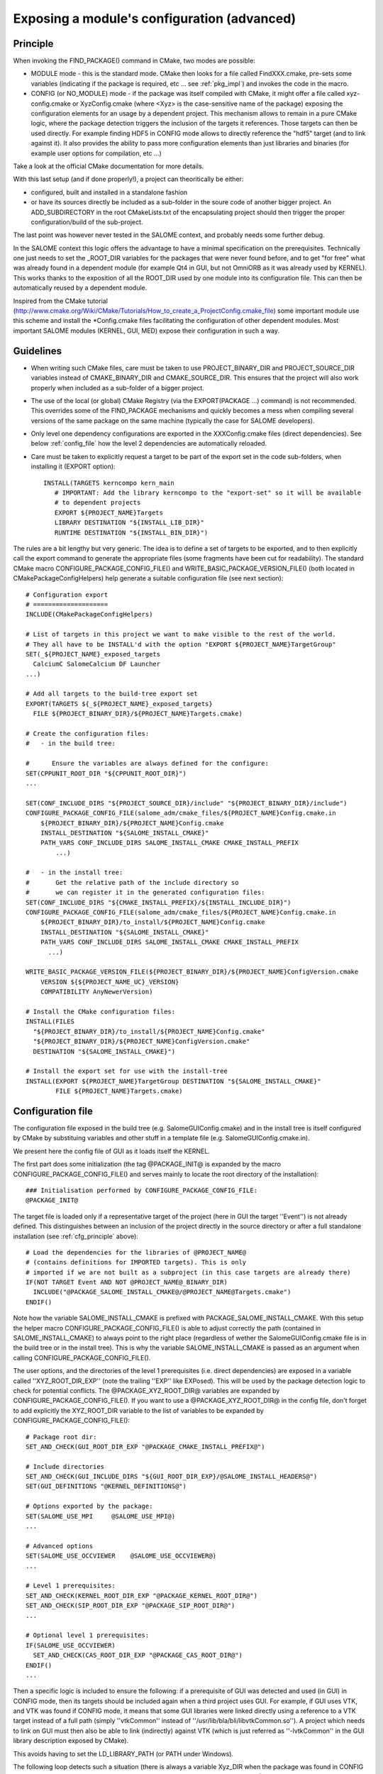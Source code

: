 .. _config:

Exposing a module's configuration (advanced)
============================================

.. _cfg_principle:

Principle
---------

When invoking the FIND_PACKAGE() command in CMake, two modes are possible:

* MODULE mode - this is the standard mode. CMake then looks for a file called FindXXX.cmake, pre-sets some variables (indicating if the package is required, etc ... see :ref:`pkg_impl`) and invokes the code in the macro. 
* CONFIG (or NO_MODULE) mode - if the package was itself compiled with CMake, it might offer a file called xyz-config.cmake or XyzConfig.cmake (where <Xyz> is the case-sensitive name of the package) exposing the configuration elements for an usage by a dependent project. This mechanism allows to remain in a pure CMake logic, where the package detection triggers the inclusion of the targets it references. Those targets can then be used directly. For example finding HDF5 in CONFIG mode allows to directly reference the "hdf5" target (and to link against it). It also provides the ability to pass more configuration elements than just libraries and binaries (for example user options for compilation, etc ...)

Take a look at the official CMake documentation for more details.

With this last setup (and if done properly!), a project can theoritically be either:

* configured, built and installed in a standalone fashion
* or have its sources directly be included as a sub-folder in the soure code of another bigger project. An ADD_SUBDIRECTORY in the root CMakeLists.txt of the encapsulating project should then trigger the proper configuration/build of the sub-project. 

The last point was however never tested in the SALOME context, and probably needs some further debug.

In the SALOME context this logic offers the advantage to have a minimal specification on the prerequisites. Technically one just needs to set the _ROOT_DIR variables for the packages that were never found before, and to get "for free" what was already found in a dependent module (for example Qt4 in GUI, but not OmniORB as it was already used by KERNEL). This works thanks to the exposition of all the ROOT_DIR used by one module into its configuration file. This can then be automatically reused by a dependent module.

Inspired from the CMake tutorial (http://www.cmake.org/Wiki/CMake/Tutorials/How_to_create_a_ProjectConfig.cmake_file) some 
important module use this scheme and install the \*Config.cmake files facilitating the configuration of other dependent modules. Most important SALOME modules (KERNEL, GUI, MED) expose their configuration in such a way. 


Guidelines
----------

* When writing such CMake files, care must be taken to use PROJECT_BINARY_DIR and PROJECT_SOURCE_DIR variables instead of CMAKE_BINARY_DIR and CMAKE_SOURCE_DIR. This ensures that the project will also work properly when included as a sub-folder of a bigger project.
* The use of the local (or global) CMake Registry (via the EXPORT(PACKAGE ...) command) is not recommended. This overrides some of the FIND_PACKAGE mechanisms and quickly becomes a mess when compiling several versions of the same package on the same machine (typically the case for SALOME developers).
* Only level one dependency configurations are exported in the XXXConfig.cmake files (direct dependencies). See below :ref:`config_file` how the level 2 dependencies are automatically reloaded.
* Care must be taken to explicitly request a target to be part of the export set in the code sub-folders, when installing it  (EXPORT option)::

    INSTALL(TARGETS kerncompo kern_main
       # IMPORTANT: Add the library kerncompo to the "export-set" so it will be available 
       # to dependent projects
       EXPORT ${PROJECT_NAME}Targets
       LIBRARY DESTINATION "${INSTALL_LIB_DIR}"
       RUNTIME DESTINATION "${INSTALL_BIN_DIR}")


The rules are a bit lengthy but very generic. The idea is to define a set of targets to be exported, and to then explicitly
call the export command to generate the appropriate files (some fragments have been cut for readability).
The standard CMake macro CONFIGURE_PACKAGE_CONFIG_FILE() and WRITE_BASIC_PACKAGE_VERSION_FILE() (both located
in CMakePackageConfigHelpers) help generate a suitable configuration file (see next section)::

  # Configuration export
  # ====================
  INCLUDE(CMakePackageConfigHelpers)

  # List of targets in this project we want to make visible to the rest of the world.
  # They all have to be INSTALL'd with the option "EXPORT ${PROJECT_NAME}TargetGroup"
  SET(_${PROJECT_NAME}_exposed_targets
    CalciumC SalomeCalcium DF Launcher  
  ...)
    
  # Add all targets to the build-tree export set
  EXPORT(TARGETS ${_${PROJECT_NAME}_exposed_targets}
    FILE ${PROJECT_BINARY_DIR}/${PROJECT_NAME}Targets.cmake)

  # Create the configuration files:
  #   - in the build tree:

  #      Ensure the variables are always defined for the configure:
  SET(CPPUNIT_ROOT_DIR "${CPPUNIT_ROOT_DIR}")
  ...
   
  SET(CONF_INCLUDE_DIRS "${PROJECT_SOURCE_DIR}/include" "${PROJECT_BINARY_DIR}/include")
  CONFIGURE_PACKAGE_CONFIG_FILE(salome_adm/cmake_files/${PROJECT_NAME}Config.cmake.in 
      ${PROJECT_BINARY_DIR}/${PROJECT_NAME}Config.cmake
      INSTALL_DESTINATION "${SALOME_INSTALL_CMAKE}"
      PATH_VARS CONF_INCLUDE_DIRS SALOME_INSTALL_CMAKE CMAKE_INSTALL_PREFIX
          ...)

  #   - in the install tree:
  #       Get the relative path of the include directory so 
  #       we can register it in the generated configuration files:
  SET(CONF_INCLUDE_DIRS "${CMAKE_INSTALL_PREFIX}/${INSTALL_INCLUDE_DIR}")
  CONFIGURE_PACKAGE_CONFIG_FILE(salome_adm/cmake_files/${PROJECT_NAME}Config.cmake.in 
      ${PROJECT_BINARY_DIR}/to_install/${PROJECT_NAME}Config.cmake
      INSTALL_DESTINATION "${SALOME_INSTALL_CMAKE}"
      PATH_VARS CONF_INCLUDE_DIRS SALOME_INSTALL_CMAKE CMAKE_INSTALL_PREFIX 
        ...)

  WRITE_BASIC_PACKAGE_VERSION_FILE(${PROJECT_BINARY_DIR}/${PROJECT_NAME}ConfigVersion.cmake
      VERSION ${${PROJECT_NAME_UC}_VERSION}
      COMPATIBILITY AnyNewerVersion)
    
  # Install the CMake configuration files:
  INSTALL(FILES
    "${PROJECT_BINARY_DIR}/to_install/${PROJECT_NAME}Config.cmake"
    "${PROJECT_BINARY_DIR}/${PROJECT_NAME}ConfigVersion.cmake"
    DESTINATION "${SALOME_INSTALL_CMAKE}")

  # Install the export set for use with the install-tree
  INSTALL(EXPORT ${PROJECT_NAME}TargetGroup DESTINATION "${SALOME_INSTALL_CMAKE}" 
          FILE ${PROJECT_NAME}Targets.cmake)


.. _config_file:

Configuration file
------------------

The configuration file exposed in the build tree (e.g. SalomeGUIConfig.cmake) and in the install tree is itself configured by CMake by substituing variables and other stuff in a template file (e.g. SalomeGUIConfig.cmake.in).

We present here the config file of GUI as it loads itself the KERNEL. 

The first part does some initialization (the tag @PACKAGE_INIT@ is expanded by the macro CONFIGURE_PACKAGE_CONFIG_FILE() and serves mainly to locate the root directory of the installation)::

  ### Initialisation performed by CONFIGURE_PACKAGE_CONFIG_FILE:
  @PACKAGE_INIT@


The target file is loaded only if a representative target of the project (here in GUI the target ''Event'') is not already defined. This distinguishes between an inclusion of the project directly in the source directory or after a full standalone installation (see :ref:`cfg_principle` above)::

  # Load the dependencies for the libraries of @PROJECT_NAME@ 
  # (contains definitions for IMPORTED targets). This is only 
  # imported if we are not built as a subproject (in this case targets are already there)
  IF(NOT TARGET Event AND NOT @PROJECT_NAME@_BINARY_DIR)
    INCLUDE("@PACKAGE_SALOME_INSTALL_CMAKE@/@PROJECT_NAME@Targets.cmake")
  ENDIF()   

Note how the variable SALOME_INSTALL_CMAKE is prefixed with PACKAGE_SALOME_INSTALL_CMAKE. With this setup the helper macro CONFIGURE_PACKAGE_CONFIG_FILE() is able to adjust correctly the path (contained in SALOME_INSTALL_CMAKE) to always point to the right place (regardless of wether the SalomeGUIConfig.cmake file is in the build tree or in the install tree).
This is why the variable SALOME_INSTALL_CMAKE is passed as an argument when calling CONFIGURE_PACKAGE_CONFIG_FILE(). 

The user options, and the directories of the level 1 prerequisites (i.e. direct dependencies) are exposed in a variable called ''XYZ_ROOT_DIR_EXP'' (note the trailing ''EXP'' like EXPosed). This will be used by the package detection logic to check for potential conflicts.
The @PACKAGE_XYZ_ROOT_DIR@ variables are expanded by CONFIGURE_PACKAGE_CONFIG_FILE(). If you want to use a @PACKAGE_XYZ_ROOT_DIR@ in the config file, don't forget to add explicitly the XYZ_ROOT_DIR variable to the list of variables to be expanded by CONFIGURE_PACKAGE_CONFIG_FILE():: 

  # Package root dir:
  SET_AND_CHECK(GUI_ROOT_DIR_EXP "@PACKAGE_CMAKE_INSTALL_PREFIX@")

  # Include directories
  SET_AND_CHECK(GUI_INCLUDE_DIRS "${GUI_ROOT_DIR_EXP}/@SALOME_INSTALL_HEADERS@")
  SET(GUI_DEFINITIONS "@KERNEL_DEFINITIONS@")

  # Options exported by the package:
  SET(SALOME_USE_MPI     @SALOME_USE_MPI@)
  ...

  # Advanced options
  SET(SALOME_USE_OCCVIEWER    @SALOME_USE_OCCVIEWER@)
  ...

  # Level 1 prerequisites:
  SET_AND_CHECK(KERNEL_ROOT_DIR_EXP "@PACKAGE_KERNEL_ROOT_DIR@")
  SET_AND_CHECK(SIP_ROOT_DIR_EXP "@PACKAGE_SIP_ROOT_DIR@")
  ...

  # Optional level 1 prerequisites:
  IF(SALOME_USE_OCCVIEWER)
    SET_AND_CHECK(CAS_ROOT_DIR_EXP "@PACKAGE_CAS_ROOT_DIR@")    
  ENDIF()
  ...

Then a specific logic is included to ensure the following: if a prerequisite of GUI was detected and used (in GUI) in CONFIG mode, then its targets should be included again when a third project uses GUI. For example, if GUI uses VTK, and VTK was found if CONFIG mode, it means that some GUI libraries were linked directly using a reference to a VTK target instead of a full path (simply ''vtkCommon'' instead of ''/usr/lib/bla/bli/libvtkCommon.so''). A project which needs to link on GUI must then also be able to link (indirectly) against VTK (which is just referred as ''-lvtkCommon'' in the GUI library description exposed by CMake).

This avoids having to set the LD_LIBRARY_PATH (or PATH under Windows).

The following loop detects such a situation (there is always a variable Xyz_DIR when the package was found in CONFIG mode) and reloads if necessary the corresponding target by calling FIND_PACKAGE() in CONFIG mode on the exact same directory. This is done for all level 1 prerequisites of GUI, and would in our case expose the target ''vtkCommon'' to a project linking against GUI::

  # For all prerequisites, load the corresponding targets if the package was used 
  # in CONFIG mode. This ensures dependent projects link correctly
  # without having to set LD_LIBRARY_PATH:
  SET(_PREREQ CAS OpenGL PyQt4 Qt4 Qwt SIP VTK)
  SET(_PREREQ_CONFIG_DIR "@CAS_DIR@" "@OpenGL_DIR@" "@PyQt4_DIR@" "@Qt4_DIR@" "@Qwt_DIR@" "@SIP_DIR@" "@VTK_DIR@")
  LIST(LENGTH _PREREQ_CONFIG_DIR _list_len)
  # Another CMake stupidity - FOREACH(... RANGE r) generates r+1 numbers ...
  MATH(EXPR _range "${_list_len}-1")
  FOREACH(_p RANGE ${_range})  
    LIST(GET _PREREQ            ${_p} _pkg    )
    LIST(GET _PREREQ_CONFIG_DIR ${_p} _pkg_dir)
    IF(_pkg_dir)
       MESSAGE(STATUS "===> Reloading targets from ${_pkg} ...")
       FIND_PACKAGE(${_pkg} REQUIRED NO_MODULE 
            PATHS "${_pkg_dir}" 
            NO_DEFAULT_PATH)
    ENDIF()
  ENDFOREACH()

We also make sure, in the case of GUI, that the same is done for KERNEL's targets::

  # Include KERNEL targets if they were not already loaded:
  IF(NOT (TARGET SALOMEBasics)) 
    INCLUDE("${KERNEL_ROOT_DIR_EXP}/${SALOME_INSTALL_CMAKE}/SalomeKERNELTargets.cmake")
  ENDIF()

We finally expose the installation directories and define the target variables that will be used to link against targets given in the export list::

  # Installation directories
  SET(SALOME_INSTALL_BINS "@SALOME_INSTALL_BINS@")
  SET(SALOME_INSTALL_LIBS "@SALOME_INSTALL_LIBS@")
  ...

  # Exposed GUI targets:
  SET(GUI_caf caf)
  SET(GUI_CAM CAM)
  ...






